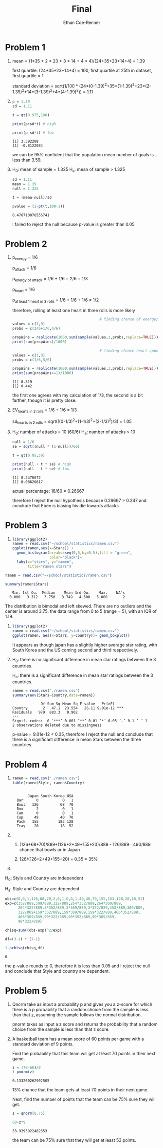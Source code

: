 #+title: Final
#+author: Ethan Coe-Renner

* Problem 1
1. 
    mean = (1*35 + 2 * 23 + 3 * 14 + 4 * 4)/(24+35+23+14+4) = 1.39

    first quartile: (24+35+23+14+4) = 100, first quartile at 25th in dataset, first quartile = 1

    standard deviation = sqrt(1/100 * (24*(0-1.39)^2+35*(1-1.39)^2+23*(2-1.39)^2+14*(3-1.39)^2+4*(4-1.39)^2)) = 1.11

2. 
    #+begin_src R :results output :exports both
        p = 1.39
        sd = 1.11

        t = qt(0.975,100)

        print(p+sd*t) # high

        print(p-sd*t) # low
    #+end_src

    #+RESULTS:
    : [1] 3.592208
    : [1] -0.8122084

    we can be 95% confident that the population mean number of goals is less than 3.59.
3. 
    H_0: mean of sample = 1.325
    H_a: mean of sample > 1.325

    #+begin_src R :exports both
        sd = 1.11
        mean = 1.39
        null = 1.325

        t = (mean-null)/sd

        pvalue = (1-pt(t,100-1))
    #+end_src

    #+RESULTS:
    : 0.476710878556741

    I failed to reject the null because p-value is greater than 0.05
    
* Problem 2
1. 
    p_{energy} = 1/6

    p_{attack} = 1/6

    p_{energy or attack} = 1/6 + 1/6 = 2/6 = 1/3

    p_{heart} = 1/6

    p_{at least 1 heart in 3 rolls} = 1/6 + 1/6 + 1/6 = 1/2

    therefore, rolling at least one heart in three rolls is more likely

    #+begin_src R :results output :exports both
                                                # finding chance of energy/attack
        values = c(1,0)
        probs = c(1/6+1/6,4/6)

        propWins = replicate(1000,sum(sample(values,1,probs,replace=TRUE)))
        print(sum(propWins)/1000)

                                                # finding chance heart appears at least once in 3 rolls
        values = c(1,0)
        probs = c(1/6,5/6)

        propWins = replicate(1000,sum(sample(values,3,probs,replace=TRUE)))
        print(sum(propWins>=1)/1000)
    #+end_src

    #+RESULTS:
    : [1] 0.319
    : [1] 0.442

    the first one agrees with my calculation of 1/3, the second is a bit farther, though it is pretty close.

2. 
    EV_{hearts in 2 rolls} = 1/6 + 1/6 = 1/3

    sd_{hearts in 2 rolls} = sqrt(((0-1/3)^2+(1-1/3)^2+(2-1/3)^2)/3) = 1.05

3. 
    H_0: number of attacks = 10 (60/6)
    H_a: number of attacks > 10

    #+begin_src R :results output :exports both
        null = 1/6
        se = sqrt((null * (1-null))/60)

        t = qt(0.95,59)

        print(null + t * se) # high
        print(null - t * se) # low
    #+end_src

    #+RESULTS:
    : [1] 0.2470672
    : [1] 0.08626617

    actual percentage: 16/60 = 0.26667

    therefore I reject the null hypothesis because 0.26667 > 0.247 and conclude that Eben is biasing his die towards attacks

* Problem 3
1. 
    #+begin_src R :results output graphics file :file ramenStars.png :exports both
      library(ggplot2)
      ramen = read.csv("~/school/statistics/ramen.csv")
      ggplot(ramen,aes(x=Stars)) +
        geom_histogram(breaks=seq(0,5,by=0.5),fill = "green",
                       color="black")+
        labs(x="stars", y="ramen",
             title="ramen stars")
    #+end_src

    #+RESULTS:
    [[file:ramenStars.png]]
#+begin_src R :results output :exports both
  ramen = read.csv("~/school/statistics/ramen.csv")

  summary(ramen$Stars)
#+end_src

#+RESULTS:
:    Min. 1st Qu.  Median    Mean 3rd Qu.    Max.    NA's 
:   0.000   3.312   3.750   3.749   4.500   5.000       2 

The distribution is bimodal and left skewed. There are no outliers and the center is around 3.75.
the data range from 0 to 5 (range = 5), with an IQR of 1.19.

1. 
    #+begin_src R :results output graphics file :file countryStars.png :exports both
      library(ggplot2)
      ramen = read.csv("~/school/statistics/ramen.csv")
      ggplot(ramen, aes(x=Stars, y=Country))+ geom_boxplot()
    #+end_src

    #+RESULTS:
    [[file:countryStars.png]]

    It appears as though japan has a slightly higher average star rating, with South Korea and the US coming second and third respectively.

2.
   H_0: there is no significant difference in mean star ratings between the 3 countries.

   H_a: there is a significant difference in mean star ratings between the 3 countries.

   
    #+begin_src R :results output :exports both
    ramen = read.csv("./ramen.csv")
    summary(aov(Stars~Country,data=ramen))
    #+end_src

    #+RESULTS:
    :              Df Sum Sq Mean Sq F value   Pr(>F)    
    : Country       2   47.1  23.554   26.11 9.01e-12 ***
    : Residuals   979  883.3   0.902                     
    : ---
    : Signif. codes:  0 ‘***’ 0.001 ‘**’ 0.01 ‘*’ 0.05 ‘.’ 0.1 ‘ ’ 1
    : 2 observations deleted due to missingness
    
    p-value = 9.01e-12 < 0.05, therefore I reject the null and conclude that there is a significant difference in mean Stars between the three countries.

* Problem 4
1. 
    #+begin_src R :results output :exports both
      ramen = read.csv("./ramen.csv")
      table(ramen$Style, ramen$Country)
    #+end_src

    #+RESULTS:
    :       
    :        Japan South Korea USA
    :   Bar      0           0   1
    :   Bowl   126          68  70
    :   Box      2           0   1
    :   Can      0           0   1
    :   Cup     49          40  70
    :   Pack   155         183 128
    :   Tray    20          18  52

2. 

   1. (126+68+70)/889+(126+2+49+155+20)/889 - 126/889= 490/889 chance that bowls or in Japan

   2. 126/(126+2+49+155+20) = 0.35 = 35%

3.

   
   H_0: Style and Country are independent

   H_a: Style and Country are dependent

   #+begin_src R :exports both
     obs=c(0,0,1,126,68,70,2,0,1,0,0,1,49,40,70,155,183,128,20,18,52)
     exp=c(352/889,309/889,322/889,264*352/889,264*309/889,
           264*322/889,3*352/889,3*309/889,3*322/889,352/889,309/889,
           322/889+159*352/889,159*309/889,159*322/889,466*352/889,
           466*309/889,90*322/889,90*352/889,90*309/889,
           90*322/889)

     chisq=sum((obs-exp)^2/exp)

     df=(3-1) * (7-1)

     1-pchisq(chisq,df)
   #+end_src

   #+RESULTS:
   : 0

   the p-value rounds to 0, therefore it is less than 0.05 and I reject the null and conclude that Style and country are dependent.
      
* Problem 5
1. Qnorm take as input a probability p and gives you a z-score for which there is a p probability that a random choice from the sample is less than that z, assuming the sample follows the normal distribution.

   [[./qnorm.png]]

   pnorm takes as input a z score and returns the probability that a random choice from the sample is less than that z score.

   [[./pnorm.png]]

2.
   A basketball team has a mean score of 60 points per game  with a standard deviation of 9 points.

   Find the probability that this team will get at least 70 points in their next game.

   #+begin_src R :exports both
     z = (70-60)/9
     1-pnorm(z)
   #+end_src

   #+RESULTS:
   : 0.133260262902505

   13% chance that the team gets at least 70 points in their next game.

   Next, find the number of points that the team can be 75% sure they will get.

   #+begin_src R :exports both
     z = qnorm(0.75)

     60-z*9
   #+end_src

   #+RESULTS:
   : 53.9295922482353

   the team can be 75% sure that they will get at least 53 points.
